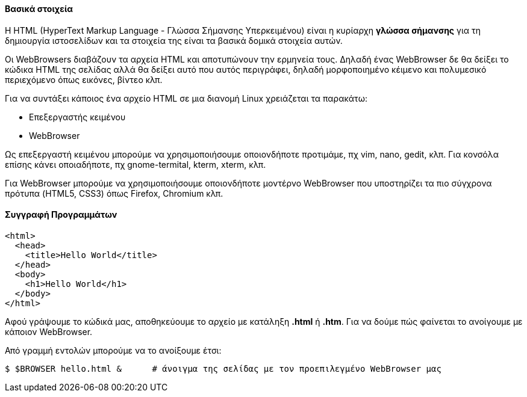 Βασικά στοιχεία
^^^^^^^^^^^^^^^

Η HTML (HyperText Markup Language - Γλώσσα Σήμανσης Υπερκειμένου) είναι
η κυρίαρχη *γλώσσα σήμανσης* για τη δημιουργία ιστοσελίδων και τα στοιχεία
της είναι τα βασικά δομικά στοιχεία αυτών.

Οι WebBrowsers διαβάζουν τα αρχεία HTML και αποτυπώνουν την ερμηνεία τους.
Δηλαδή ένας WebBrowser δε θα δείξει το κώδικα HTML της σελίδας αλλά θα
δείξει αυτό που αυτός περιγράφει, δηλαδή μορφοποιημένο κέιμενο και πολυμεσικό
περιεχόμενο όπως εικόνες, βίντεο κλπ.

Για να συντάξει κάποιος ένα αρχείο HTML σε μια διανομή Linux χρειάζεται
τα παρακάτω:

 * Επεξεργαστής κειμένου
 * WebBrowser

Ως επεξεργαστή κειμένου μπορούμε να χρησιμοποιήσουμε οποιονδήποτε προτιμάμε, πχ
vim, nano, gedit, κλπ. Για κονσόλα επίσης κάνει οποιαδήποτε, πχ gnome-termital,
kterm, xterm, κλπ.

Για WebBrowser μπορούμε να χρησιμοποιήσουμε οποιονδήποτε μοντέρνο WebBrowser
που υποστηρίζει τα πιο σύγχρονα πρότυπα (HTML5, CSS3) όπως Firefox, Chromium κλπ.

Συγγραφή Προγραμμάτων
^^^^^^^^^^^^^^^^^^^^^

[source,html]
---------------------------------------------------------------------
<html>
  <head>
    <title>Hello World</title>
  </head>
  <body>
    <h1>Hello World</h1>
  </body>
</html>
---------------------------------------------------------------------

Αφού γράψουμε το κώδικά μας, αποθηκεύουμε το αρχείο με κατάληξη *.html* ή *.htm*.
Για να δούμε πώς φαίνεται το ανοίγουμε με κάποιον WebBrowser.

Από γραμμή εντολών μπορούμε να το ανοίξουμε έτσι:

[source,shell]
$ $BROWSER hello.html &      # άνοιγμα της σελίδας με τον προεπιλεγμένο WebBrowser μας

